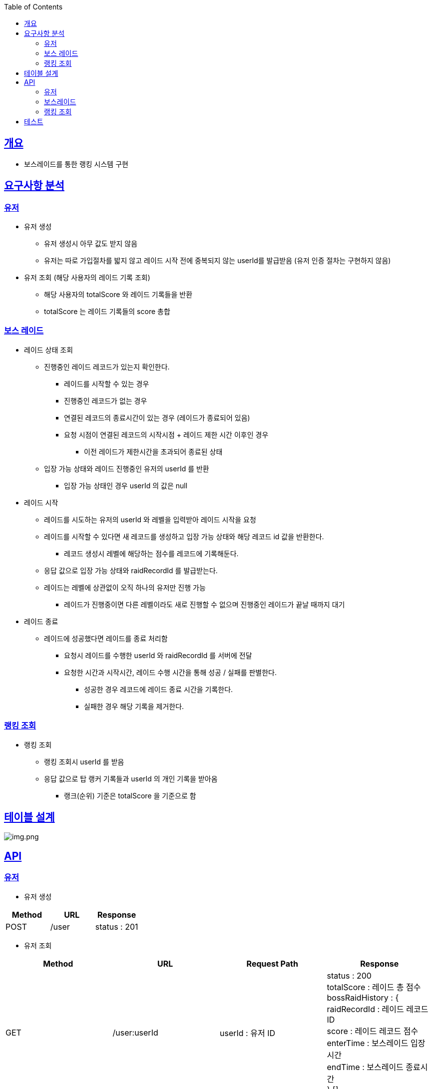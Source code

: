 :doctype: book
:icons: font
:source-highlighter: highlightjs
:toc: left
:toclevels: 3
:sectlinks:

== 개요

* 보스레이드를 통한 랭킹 시스템 구현

== 요구사항 분석

=== 유저
* 유저 생성
** 유저 생성시 아무 값도 받지 않음
** 유저는 따로 가입절차를 밟지 않고 레이드 시작 전에 중복되지 않는 userId를 발급받음 (유저 인증 절차는 구현하지 않음)
* 유저 조회 (해당 사용자의 레이드 기록 조회)
** 해당 사용자의 totalScore 와 레이드 기록들을 반환
** totalScore 는 레이드 기록들의 score 총합

=== 보스 레이드
* 레이드 상태 조회
** 진행중인 레이드 레코드가 있는지 확인한다.
*** 레이드를 시작할 수 있는 경우
*** 진행중인 레코드가 없는 경우
*** 연결된 레코드의 종료시간이 있는 경우 (레이드가 종료되어 있음)
*** 요청 시점이 연결된 레코드의 시작시점 + 레이드 제한 시간 이후인 경우
**** 이전 레이드가 제한시간을 초과되어 종료된 상태
** 입장 가능 상태와 레이드 진행중인 유저의 userId 를 반환
*** 입장 가능 상태인 경우 userId 의 값은 null

* 레이드 시작
** 레이드를 시도하는 유저의 userId 와 레벨을 입력받아 레이드 시작을 요청
** 레이드를 시작할 수 있다면 새 레코드를 생성하고 입장 가능 상태와 해당 레코드 id 값을 반환한다.
*** 레코드 생성시 레벨에 해당하는 점수를 레코드에 기록해둔다.
** 응답 값으로 입장 가능 상태와 raidRecordId 를 발급받는다.
** 레이드는 레벨에 상관없이 오직 하나의 유저만 진행 가능
*** 레이드가 진행중이면 다른 레벨이라도 새로 진행할 수 없으며 진행중인 레이드가 끝날 때까지 대기

* 레이드 종료
** 레이드에 성공했다면 레이드를 종료 처리함
*** 요청시 레이드를 수행한 userId 와 raidRecordId 를 서버에 전달
*** 요청한 시간과 시작시간, 레이드 수행 시간을 통해 성공 / 실패를 판별한다.
**** 성공한 경우 레코드에 레이드 종료 시간을 기록한다.
**** 실패한 경우 해당 기록을 제거한다.

=== 랭킹 조회
* 랭킹 조회
** 랭킹 조회시 userId 를 받음
** 응답 값으로 탑 랭커 기록들과 userId 의 개인 기록을 받아옴
*** 랭크(순위) 기준은 totalScore 을 기준으로 함

== 테이블 설계
image:img.png[img.png]

== API
=== 유저
* 유저 생성
|===
|Method|URL|Response

|POST
|/user
|status : 201

|===

* 유저 조회
|===
|Method|URL|Request Path|Response

|GET
|/user:userId
|userId : 유저 ID
|status : 200 +
totalScore : 레이드 총 점수 +
bossRaidHistory : { +
raidRecordId : 레이드 레코드 ID +
score : 레이드 레코드 점수 +
enterTime : 보스레이드 입장시간 +
endTime : 보스레이드 종료시간 +
} []

|===

=== 보스레이드
* 레이드 상태 조회
|===
|Method|URL|Response

|GET
|/bossRaid
|status: 200 +
canEnter : 보스레이드 입장가능 여부
enteredUserId : 보스레이드 진행중인 유저 ID

|===

* 레이드 시작
|===
|Method|URL|Request Body|Response

|POST
|/bossRaid/enter
|userId : 유저 ID +
lever : 보스레이드 난이도
|status : 201 / 200 +
isEntered : 입장 성공 여부
raidRecordId : 보스레이드를 진행하는 레이드 레코드 ID

|===

* 레이드 종료
|===
|Method|URL|Request Body|Response

|PATCH
|/bossRaid/end
|userId : 보스레이드 종료를 요청한 유저 ID +
raidRecordId : 보스레이드를 종료할 레코드 ID
|status : 200

|===

=== 랭킹 조회
|===
|Method|URL|Request Body|Response

|GET
|/bossRaid/topRankerList
|userId : 유저 ID
|status : 200 +
myRankingInfo : { +
ranking : 순위 +
userId : 유저 ID +
totalScore : 총 점수 +
} +
topRankerInfoList : 탑랭크 목록

|===

== 테스트
image:img_1.png[img_1.png]